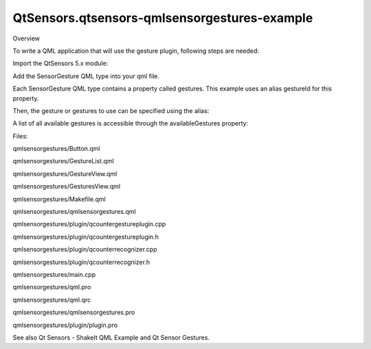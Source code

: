QtSensors.qtsensors-qmlsensorgestures-example
=============================================

.. raw:: html

   <h2 id="overview">

Overview

.. raw:: html

   </h2>

.. raw:: html

   <p>

To write a QML application that will use the gesture plugin, following
steps are needed:

.. raw:: html

   </p>

.. raw:: html

   <p>

Import the QtSensors 5.x module:

.. raw:: html

   </p>

.. raw:: html

   <pre class="qml">import QtSensors 5.0</pre>

.. raw:: html

   <p>

Add the SensorGesture QML type into your qml file.

.. raw:: html

   </p>

.. raw:: html

   <pre class="qml">    <span class="type"><a href="QtSensors.SensorGesture.md">SensorGesture</a></span> {
   <span class="name">id</span>: <span class="name">sensorGesture</span>
   <span class="name">enabled</span>: <span class="number">false</span>
   <span class="name">onDetected</span>: {
   <span class="keyword">if</span> (<span class="name">gesture</span> <span class="operator">!==</span> <span class="name">oldGesture</span>)
   <span class="name">count</span> <span class="operator">=</span> <span class="number">0</span>;
   <span class="name">valueText</span>.<span class="name">text</span> <span class="operator">=</span> <span class="name">gesture</span> <span class="operator">+</span> <span class="string">&quot; &quot;</span> <span class="operator">+</span> <span class="name">count</span>;
   <span class="name">oldGesture</span> <span class="operator">=</span> <span class="name">gesture</span>;
   count++;
   }
   <span class="name">onEnabledChanged</span>: {
   <span class="name">valueText</span>.<span class="name">text</span> <span class="operator">=</span> <span class="string">&quot;&quot;</span>
   }
   }</pre>

.. raw:: html

   <p>

Each SensorGesture QML type contains a property called gestures. This
example uses an alias gestureId for this property.

.. raw:: html

   </p>

.. raw:: html

   <pre class="qml">    property <span class="type">alias</span> <span class="name">gestureId</span>: <span class="name">sensorGesture</span>.<span class="name">gestures</span></pre>

.. raw:: html

   <p>

Then, the gesture or gestures to use can be specified using the alias:

.. raw:: html

   </p>

.. raw:: html

   <pre class="qml">        <span class="name">onSelectedGestureChanged</span>: {
   <span class="name">gesture</span>.<span class="name">enabled</span> <span class="operator">=</span> <span class="number">false</span>;
   <span class="name">gesture</span>.<span class="name">gestureId</span> <span class="operator">=</span> <span class="name">gestureList</span>.<span class="name">selectedGesture</span>;
   ...
   }</pre>

.. raw:: html

   <p>

A list of all available gestures is accessible through the
availableGestures property:

.. raw:: html

   </p>

.. raw:: html

   <pre class="qml">        <span class="type">ListView</span> {
   <span class="name">id</span>: <span class="name">gestureList</span>
   <span class="name">model</span>: <span class="name">gesture</span>.<span class="name">availableGestures</span>
   ...
   }</pre>

.. raw:: html

   <p>

Files:

.. raw:: html

   </p>

.. raw:: html

   <ul>

.. raw:: html

   <li>

qmlsensorgestures/Button.qml

.. raw:: html

   </li>

.. raw:: html

   <li>

qmlsensorgestures/GestureList.qml

.. raw:: html

   </li>

.. raw:: html

   <li>

qmlsensorgestures/GestureView.qml

.. raw:: html

   </li>

.. raw:: html

   <li>

qmlsensorgestures/GesturesView.qml

.. raw:: html

   </li>

.. raw:: html

   <li>

qmlsensorgestures/Makefile.qml

.. raw:: html

   </li>

.. raw:: html

   <li>

qmlsensorgestures/qmlsensorgestures.qml

.. raw:: html

   </li>

.. raw:: html

   <li>

qmlsensorgestures/plugin/qcountergestureplugin.cpp

.. raw:: html

   </li>

.. raw:: html

   <li>

qmlsensorgestures/plugin/qcountergestureplugin.h

.. raw:: html

   </li>

.. raw:: html

   <li>

qmlsensorgestures/plugin/qcounterrecognizer.cpp

.. raw:: html

   </li>

.. raw:: html

   <li>

qmlsensorgestures/plugin/qcounterrecognizer.h

.. raw:: html

   </li>

.. raw:: html

   <li>

qmlsensorgestures/main.cpp

.. raw:: html

   </li>

.. raw:: html

   <li>

qmlsensorgestures/qml.pro

.. raw:: html

   </li>

.. raw:: html

   <li>

qmlsensorgestures/qml.qrc

.. raw:: html

   </li>

.. raw:: html

   <li>

qmlsensorgestures/qmlsensorgestures.pro

.. raw:: html

   </li>

.. raw:: html

   <li>

qmlsensorgestures/plugin/plugin.pro

.. raw:: html

   </li>

.. raw:: html

   </ul>

.. raw:: html

   <p>

See also Qt Sensors - ShakeIt QML Example and Qt Sensor Gestures.

.. raw:: html

   </p>

.. raw:: html

   <!-- @@@qmlsensorgestures -->
